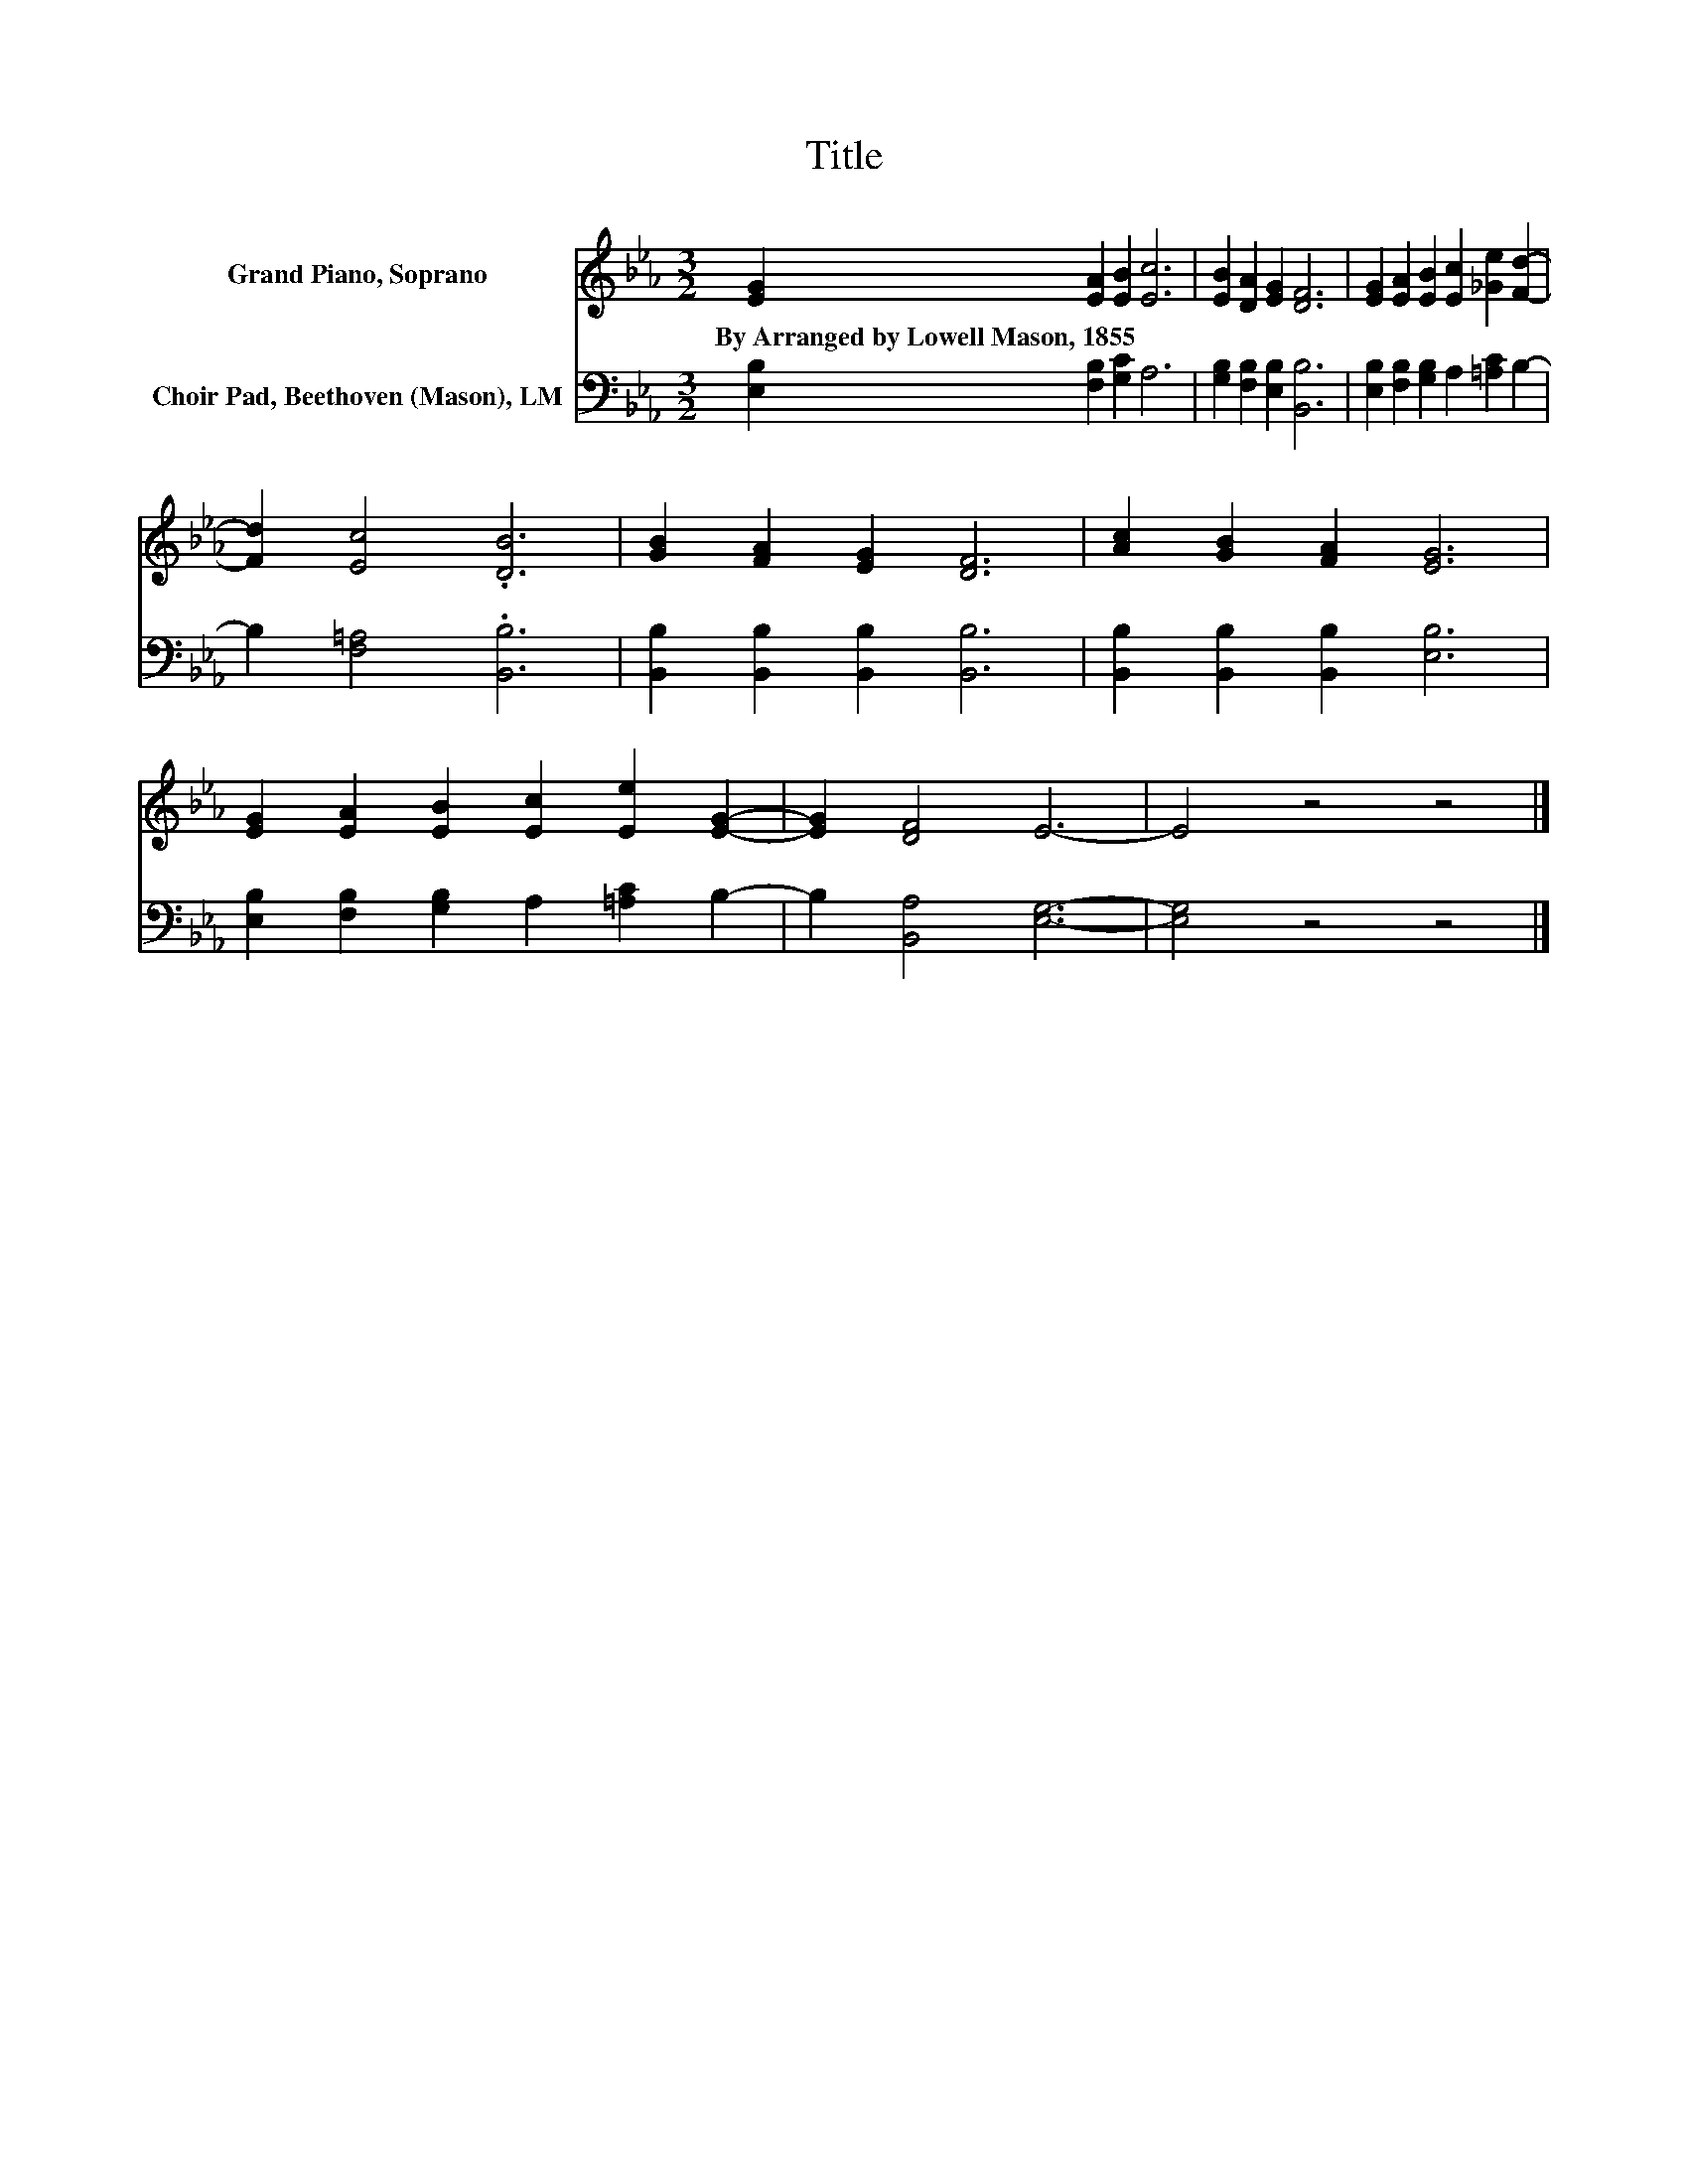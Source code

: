 X:1
T:Title
%%score 1 2
L:1/8
M:3/2
K:Eb
V:1 treble nm="Grand Piano, Soprano"
V:2 bass nm="Choir Pad, Beethoven (Mason), LM"
V:1
 [EG]2 [EA]2 [EB]2 [Ec]6 | [EB]2 [DA]2 [EG]2 [DF]6 | [EG]2 [EA]2 [EB]2 [Ec]2 [_Ge]2 [Fd]2- | %3
w: By~Arranged~by~Lowell~Mason,~1855 * * *|||
 [Fd]2 [Ec]4 .[DB]6 | [GB]2 [FA]2 [EG]2 [DF]6 | [Ac]2 [GB]2 [FA]2 [EG]6 | %6
w: |||
 [EG]2 [EA]2 [EB]2 [Ec]2 [Ee]2 [EG]2- | [EG]2 [DF]4 E6- | E4 z4 z4 |] %9
w: |||
V:2
 [E,B,]2 [F,B,]2 [G,C]2 A,6 | [G,B,]2 [F,B,]2 [E,B,]2 [B,,B,]6 | %2
 [E,B,]2 [F,B,]2 [G,B,]2 A,2 [=A,C]2 B,2- | B,2 [F,=A,]4 .[B,,B,]6 | %4
 [B,,B,]2 [B,,B,]2 [B,,B,]2 [B,,B,]6 | [B,,B,]2 [B,,B,]2 [B,,B,]2 [E,B,]6 | %6
 [E,B,]2 [F,B,]2 [G,B,]2 A,2 [=A,C]2 B,2- | B,2 [B,,A,]4 [E,G,]6- | [E,G,]4 z4 z4 |] %9

